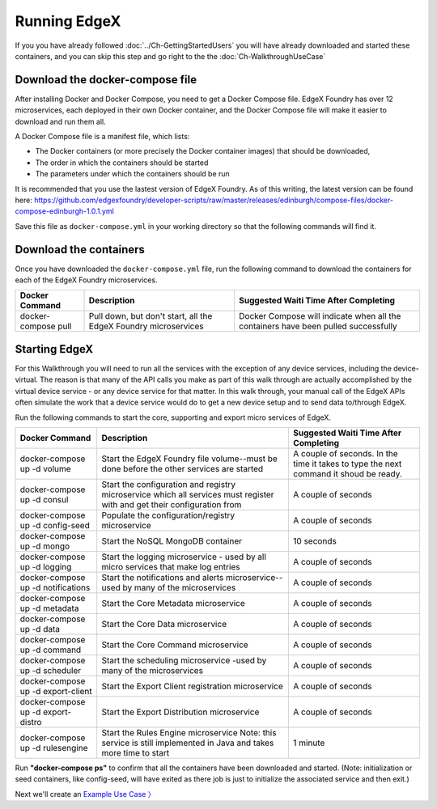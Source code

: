 ####################################
Running EdgeX
####################################

If you you have already followed :doc:`../Ch-GettingStartedUsers` you will have already downloaded and started these containers, and you can skip this step and go right to the the :doc:`Ch-WalkthroughUseCase`

--------------------------------
Download the docker-compose file
--------------------------------

After installing Docker and Docker Compose, you need to get a Docker Compose file.  EdgeX Foundry has over 12 microservices, each deployed in their own Docker container, and the Docker Compose file will make it easier to download and run them all.

A Docker Compose file is a manifest file, which lists:

* The Docker containers (or more precisely the Docker container images) that should be downloaded,
* The order in which the containers should be started
* The parameters under which the containers should be run

It is recommended that you use the lastest version of EdgeX Foundry. As of this writing, the latest version can be found here: https://github.com/edgexfoundry/developer-scripts/raw/master/releases/edinburgh/compose-files/docker-compose-edinburgh-1.0.1.yml

Save this file as ``docker-compose.yml`` in your working directory so that the following commands will find it.

-----------------------
Download the containers
-----------------------

Once you have downloaded the ``docker-compose.yml`` file, run the following command to download the containers for each of the EdgeX Foundry microservices.

+------------------------------------+-------------------------------------------------------------------------------------+------------------------------------------------+
|   **Docker Command**               |   **Description**                                                                   |  **Suggested Waiti Time After Completing**     |
+====================================+=====================================================================================+================================================+
| docker-compose pull                |  Pull down, but don't start, all the EdgeX Foundry microservices                    | Docker Compose will indicate when all the      |
|                                    |                                                                                     | containers have been pulled successfully       |
+------------------------------------+-------------------------------------------------------------------------------------+------------------------------------------------+

--------------
Starting EdgeX
--------------

For this Walkthrough you will need to run all the services with the exception of any device services, including the device-virtual.  The reason is that many of the API calls you make as part of this walk through are actually accomplished by the virtual device service - or any device service for that matter.  In this walk through, your manual call of the EdgeX APIs often simulate the work that a device service would do to get a new device setup and to send data to/through EdgeX.

Run the following commands to start the core, supporting and export micro services of EdgeX.

+------------------------------------+-------------------------------------------------------------------------------------+------------------------------------------------+
|   **Docker Command**               |   **Description**                                                                   |  **Suggested Waiti Time After Completing**     |
+====================================+=====================================================================================+================================================+
| docker-compose up -d volume        |  Start the EdgeX Foundry file volume--must be done before the other services are    | A couple of seconds.  In the time it takes to  |
|                                    |  started                                                                            | type the next command it shoud be ready.       |
+------------------------------------+-------------------------------------------------------------------------------------+------------------------------------------------+
| docker-compose up -d consul        |  Start the configuration and registry microservice which all services must          | A couple of seconds                            |
|                                    |  register with and get their configuration from                                     |                                                |
+------------------------------------+-------------------------------------------------------------------------------------+------------------------------------------------+
| docker-compose up -d config-seed   |  Populate the configuration/registry microservice                                   | A couple of seconds                            |
+------------------------------------+-------------------------------------------------------------------------------------+------------------------------------------------+
| docker-compose up -d mongo         |  Start the NoSQL MongoDB container                                                  | 10 seconds                                     |
+------------------------------------+-------------------------------------------------------------------------------------+------------------------------------------------+
| docker-compose up -d logging       |  Start the logging microservice - used by all micro services that make log entries  | A couple of seconds                            |
+------------------------------------+-------------------------------------------------------------------------------------+------------------------------------------------+
| docker-compose up -d notifications |  Start the notifications and alerts microservice--used by many of the microservices | A couple of seconds                            |
+------------------------------------+-------------------------------------------------------------------------------------+------------------------------------------------+
| docker-compose up -d metadata      |  Start the Core Metadata microservice                                               | A couple of seconds                            |
+------------------------------------+-------------------------------------------------------------------------------------+------------------------------------------------+
| docker-compose up -d data          |  Start the Core Data microservice                                                   | A couple of seconds                            |
+------------------------------------+-------------------------------------------------------------------------------------+------------------------------------------------+
| docker-compose up -d command       |  Start the Core Command microservice                                                | A couple of seconds                            |
+------------------------------------+-------------------------------------------------------------------------------------+------------------------------------------------+
| docker-compose up -d scheduler     |  Start the scheduling microservice -used by many of the microservices               | A couple of seconds                            |
+------------------------------------+-------------------------------------------------------------------------------------+------------------------------------------------+
| docker-compose up -d export-client |  Start the Export Client registration microservice                                  | A couple of seconds                            |
+------------------------------------+-------------------------------------------------------------------------------------+------------------------------------------------+
| docker-compose up -d export-distro |  Start the Export Distribution microservice                                         | A couple of seconds                            |
+------------------------------------+-------------------------------------------------------------------------------------+------------------------------------------------+
| docker-compose up -d rulesengine   |  Start the Rules Engine microservice                                                | 1 minute                                       |
|                                    |  Note: this service is still implemented in Java and takes more time to start       |                                                |
+------------------------------------+-------------------------------------------------------------------------------------+------------------------------------------------+

Run **"docker-compose ps"** to confirm that all the containers have been downloaded and started.  (Note: initialization or seed containers, like config-seed, will have exited as there job is just to initialize the associated service and then exit.)

.. image:: EdgeX_WalkthroughDockerProcesses.png

Next we'll create an `Example Use Case 〉 <Ch-WalkthroughUseCase.html>`_

